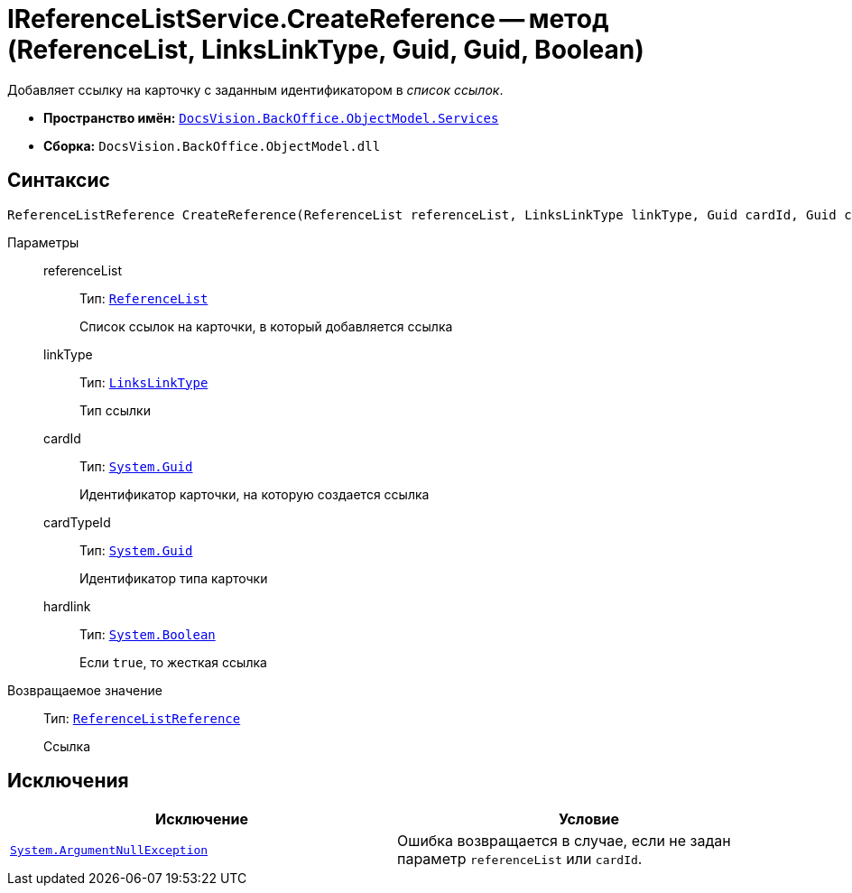 = IReferenceListService.CreateReference -- метод (ReferenceList, LinksLinkType, Guid, Guid, Boolean)

Добавляет ссылку на карточку с заданным идентификатором в _список ссылок_.

* *Пространство имён:* `xref:api/DocsVision/BackOffice/ObjectModel/Services/Services_NS.adoc[DocsVision.BackOffice.ObjectModel.Services]`
* *Сборка:* `DocsVision.BackOffice.ObjectModel.dll`

== Синтаксис

[source,csharp]
----
ReferenceListReference CreateReference(ReferenceList referenceList, LinksLinkType linkType, Guid cardId, Guid cardTypeId, bool hardlink)
----

Параметры::
referenceList:::
Тип: `xref:api/DocsVision/BackOffice/ObjectModel/ReferenceList_CL.adoc[ReferenceList]`
+
Список ссылок на карточки, в который добавляется ссылка

linkType:::
Тип: `xref:api/DocsVision/BackOffice/ObjectModel/LinksLinkType_CL.adoc[LinksLinkType]`
+
Тип ссылки

cardId:::
Тип: `http://msdn.microsoft.com/ru-ru/library/system.guid.aspx[System.Guid]`
+
Идентификатор карточки, на которую создается ссылка

cardTypeId:::
Тип: `http://msdn.microsoft.com/ru-ru/library/system.guid.aspx[System.Guid]`
+
Идентификатор типа карточки

hardlink:::
Тип: `http://msdn.microsoft.com/ru-ru/library/system.boolean.aspx[System.Boolean]`
+
Если `true`, то жесткая ссылка

Возвращаемое значение::
Тип: `xref:api/DocsVision/BackOffice/ObjectModel/ReferenceListReference_CL.adoc[ReferenceListReference]`
+
Ссылка

== Исключения

[cols=",",options="header"]
|===
|Исключение |Условие
|`http://msdn.microsoft.com/ru-ru/library/system.argumentnullexception.aspx[System.ArgumentNullException]` |Ошибка возвращается в случае, если не задан параметр `referenceList` или `cardId`.
|===
